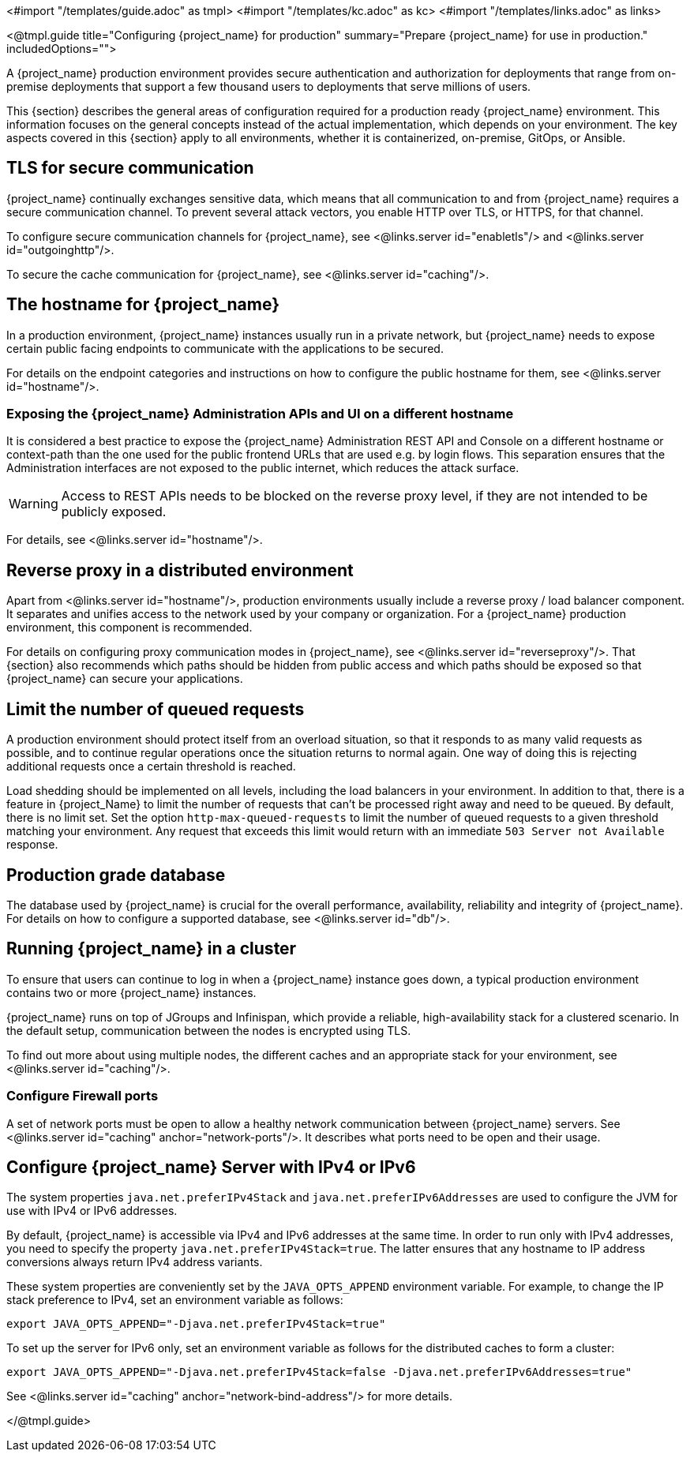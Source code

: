 <#import "/templates/guide.adoc" as tmpl>
<#import "/templates/kc.adoc" as kc>
<#import "/templates/links.adoc" as links>

<@tmpl.guide
title="Configuring {project_name} for production"
summary="Prepare {project_name} for use in production."
includedOptions="">

A {project_name} production environment provides secure authentication and authorization for deployments that range from on-premise deployments that support a few thousand users to deployments that serve millions of users.

This {section} describes the general areas of configuration required for a production ready {project_name} environment. This information focuses on the general concepts instead of the actual implementation, which depends on your environment. The key aspects covered in this {section} apply to all environments, whether it is containerized, on-premise, GitOps, or Ansible.

== TLS for secure communication
{project_name} continually exchanges sensitive data, which means that all communication to and from {project_name} requires a secure communication channel. To prevent several attack vectors, you enable HTTP over TLS, or HTTPS, for that channel.

To configure secure communication channels for {project_name}, see <@links.server id="enabletls"/> and <@links.server id="outgoinghttp"/>.

To secure the cache communication for {project_name}, see <@links.server id="caching"/>.

== The hostname for {project_name}
In a production environment, {project_name} instances usually run in a private network, but {project_name} needs to expose certain public facing endpoints to communicate with the applications to be secured.

For details on the endpoint categories and instructions on how to configure the public hostname for them, see <@links.server id="hostname"/>.

=== Exposing the {project_name} Administration APIs and UI on a different hostname

It is considered a best practice to expose the {project_name} Administration REST API and Console on a different hostname or context-path than the one used for the public frontend URLs that are used e.g. by login flows. This separation ensures that the Administration interfaces are not exposed to the public internet, which reduces the attack surface.

WARNING: Access to REST APIs needs to be blocked on the reverse proxy level, if they are not intended to be publicly exposed.

For details, see <@links.server id="hostname"/>.

== Reverse proxy in a distributed environment
Apart from <@links.server id="hostname"/>, production environments usually include a reverse proxy / load balancer component. It separates and unifies access to the network used by your company or organization. For a {project_name} production environment, this component is recommended.

For details on configuring proxy communication modes in {project_name}, see <@links.server id="reverseproxy"/>. That {section} also recommends which paths should be hidden from public access and which paths should be exposed so that {project_name} can secure your applications.

== Limit the number of queued requests

A production environment should protect itself from an overload situation, so that it responds to as many valid requests as possible, and to continue regular operations once the situation returns to normal again.
One way of doing this is rejecting additional requests once a certain threshold is reached.

Load shedding should be implemented on all levels, including the load balancers in your environment.
In addition to that, there is a feature in {project_Name} to limit the number of requests that can't be processed right away and need to be queued.
By default, there is no limit set.
Set the option `http-max-queued-requests` to limit the number of queued requests to a given threshold matching your environment.
Any request that exceeds this limit would return with an immediate `503 Server not Available` response.

== Production grade database
The database used by {project_name} is crucial for the overall performance, availability, reliability and integrity of {project_name}. For details on how to configure a supported database, see <@links.server id="db"/>.

== Running {project_name} in a cluster
To ensure that users can continue to log in when a {project_name} instance goes down, a typical production environment contains two or more {project_name} instances.

{project_name} runs on top of JGroups and Infinispan, which provide a reliable, high-availability stack for a clustered scenario. In the default setup, communication between the nodes is encrypted using TLS.

To find out more about using multiple nodes, the different caches and an appropriate stack for your environment, see <@links.server id="caching"/>.

=== Configure Firewall ports

A set of network ports must be open to allow a healthy network communication between {project_name} servers.
See <@links.server id="caching" anchor="network-ports"/>.
It describes what ports need to be open and their usage.

== Configure {project_name} Server with IPv4 or IPv6
The system properties `java.net.preferIPv4Stack` and `java.net.preferIPv6Addresses` are used to configure the JVM for use with IPv4 or IPv6 addresses.

By default, {project_name} is accessible via IPv4 and IPv6 addresses at the same time.
In order to run only with IPv4 addresses, you need to specify the property `java.net.preferIPv4Stack=true`.
The latter ensures that any hostname to IP address conversions always return IPv4 address variants.

These system properties are conveniently set by the `JAVA_OPTS_APPEND` environment variable.
For example, to change the IP stack preference to IPv4, set an environment variable as follows:

[source, bash]
----
export JAVA_OPTS_APPEND="-Djava.net.preferIPv4Stack=true"
----

To set up the server for IPv6 only, set an environment variable as follows for the distributed caches to form a cluster:

[source, bash]
----
export JAVA_OPTS_APPEND="-Djava.net.preferIPv4Stack=false -Djava.net.preferIPv6Addresses=true"
----

See <@links.server id="caching" anchor="network-bind-address"/> for more details.

</@tmpl.guide>

